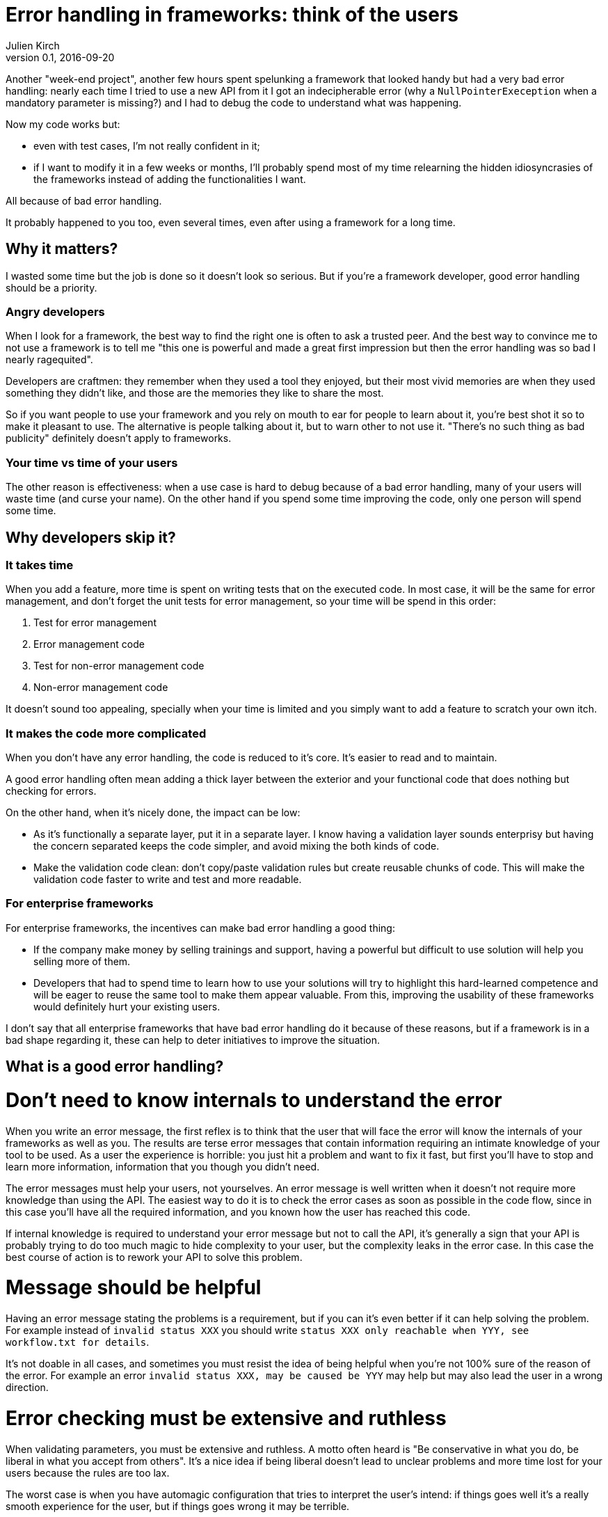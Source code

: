 = Error handling in frameworks: think of the users
Julien Kirch
v0.1, 2016-09-20
:article_image: please.jpg
:article_description: QQQ

Another "week-end project", another few hours spent spelunking a framework that looked handy but had a very bad error handling:
nearly each time I tried to use a new API from it I got an indecipherable error (why a `NullPointerExeception` when a mandatory parameter is missing?) and I had to debug the code to understand what was happening.

Now my code works but:

- even with test cases, I'm not really confident in it;
- if I want to modify it in a few weeks or months, I'll probably spend most of my time relearning the hidden idiosyncrasies of the frameworks instead of adding the functionalities I want.

All because of bad error handling.

It probably happened to you too, even several times, even after using a framework for a long time.

== Why it matters?

I wasted some time but the job is done so it doesn't look so serious.
But if you're a framework developer, good error handling should be a priority.

=== Angry developers

When I look for a framework, the best way to find the right one is often to ask a trusted peer.
And the best way to convince me to not use a framework is to tell me "this one is powerful and made a great first impression but then the error handling was so bad I nearly ragequited".

Developers are craftmen: they remember when they used a tool they enjoyed, but their most vivid memories are when they used something they didn't like, and those are the memories they like to share the most.

So if you want people to use your framework and you rely on mouth to ear for people to learn about it, you're best shot it so to make it pleasant to use.
The alternative is people talking about it, but to warn other to not use it. "There's no such thing as bad publicity" definitely doesn't apply to frameworks.

=== Your time vs time of your users

The other reason is effectiveness: when a use case is hard to debug because of a bad error handling, many of your users will waste time (and curse your name).
On the other hand if you spend some time improving the code, only one person will spend some time.

== Why developers skip it?

=== It takes time

When you add a feature, more time is spent on writing tests that on the executed code.
In most case, it will be the same for error management, and don't forget the unit tests for error management, so your time will be spend in this order:

. Test for error management
. Error management code
. Test for non-error management code
. Non-error management code

It doesn't sound too appealing, specially when your time is limited and you simply want to add a feature to scratch your own itch.

=== It makes the code more complicated

When you don't have any error handling, the code is reduced to it's core.
It's easier to read and to maintain.

A good error handling often mean adding a thick layer between the exterior and your functional code that does nothing but checking for errors.

On the other hand, when it's nicely done, the impact can be low:

- As it's functionally a separate layer, put it in a separate layer. I know having a validation layer sounds enterprisy but having the concern separated keeps the code simpler, and avoid mixing the both kinds of code.
- Make the validation code clean: don't copy/paste validation rules but create reusable chunks of code. This will make the validation code faster to write and test and more readable.

=== For enterprise frameworks

For enterprise frameworks, the incentives can make bad error handling a good thing:

- If the company make money by selling trainings and support, having a powerful but difficult to use solution will help you selling more of them.
- Developers that had to spend time to learn how to use your solutions will try to highlight this hard-learned competence and will be eager to reuse the same tool to make them appear valuable. From this, improving the usability of these frameworks would definitely hurt your existing users.

I don't say that all enterprise frameworks that have bad error handling do it because of these reasons, but if a framework is in a bad shape regarding it, these can help to deter initiatives to improve the situation.

== What is a good error handling?

= Don't need to know internals to understand the error

When you write an error message, the first reflex is to think that the user that will face the error will know the internals of your frameworks as well as you.
The results are terse error messages that contain information requiring an intimate knowledge of your tool to be used.
As a user the experience is horrible: you just hit a problem and want to fix it fast, but first you'll have to stop and learn more information, information that you though you didn't need.

The error messages must help your users, not yourselves.
An error message is well written when it doesn't not require more knowledge than using the API.
The easiest way to do it is to check the error cases as soon as possible in the code flow, since in this case you'll have all the required information, and you known how the user has reached this code.

If internal knowledge is required to understand your error message but not to call the API, it's generally a sign that your API is probably trying to do too much magic to hide complexity to your user, but the complexity leaks in the error case.
In this case the best course of action is to rework your API to solve this problem.

= Message should be helpful

Having an error message stating the problems is a requirement, but if you can it's even better if it can help solving the problem.
For example instead of `invalid status XXX` you should write `status XXX only reachable when YYY, see workflow.txt for details`.

It's not doable in all cases, and sometimes you must resist the idea of being helpful when you're not 100% sure of the reason of the error. For example an error `invalid status XXX, may be caused be YYY` may help but may also lead the user in a wrong direction.

= Error checking must be extensive and ruthless

When validating parameters, you must be extensive and ruthless.
A motto often heard is "Be conservative in what you do, be liberal in what you accept from others".
It's a nice idea if being liberal doesn't lead to unclear problems and more time lost for your users because the rules are too lax.

The worst case is when you have automagic configuration that tries to interpret the user's intend: if things goes well it's a really smooth experience for the user, but if things goes wrong it may be terrible.

My approach is "be conservative but be totally explicit": if your requirements are very precise but well documented, errors are easy to fix and you're sure to not introduce any ambiguity or leaky magic.
Use magic only in controlled conditions when you're sure to not do more harm than good.
